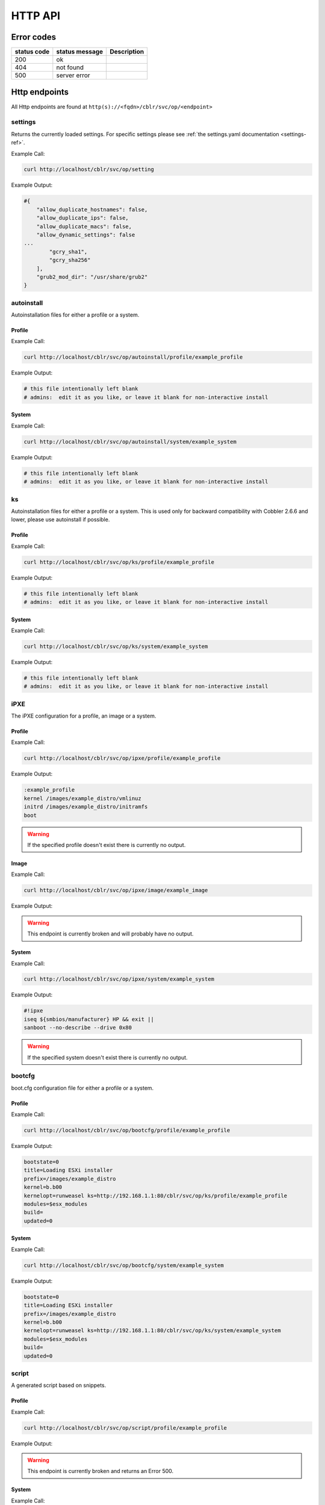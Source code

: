 ********
HTTP API
********

Error codes
###########

=========== ============== ===========
status code status message Description
=========== ============== ===========
200         ok
404         not found
500         server error
=========== ============== ===========

Http endpoints
##############

All Http endpoints are found at ``http(s)://<fqdn>/cblr/svc/op/<endpoint>``

settings
========

Returns the currently loaded settings. For specific settings please see :ref:`the settings.yaml documentation <settings-ref>`.

Example Call:

.. code-block:: console

    curl http://localhost/cblr/svc/op/setting

Example Output:

.. code-block:: text

    #{
        "allow_duplicate_hostnames": false,
        "allow_duplicate_ips": false,
        "allow_duplicate_macs": false,
        "allow_dynamic_settings": false
    ...
            "gcry_sha1",
            "gcry_sha256"
        ],
        "grub2_mod_dir": "/usr/share/grub2"
    }

autoinstall
===========

Autoinstallation files for either a profile or a system.

Profile
-------

Example Call:

.. code-block:: console

    curl http://localhost/cblr/svc/op/autoinstall/profile/example_profile

Example Output:

.. code-block:: yaml

   # this file intentionally left blank
   # admins:  edit it as you like, or leave it blank for non-interactive install

System
------

Example Call:

.. code-block:: console

   curl http://localhost/cblr/svc/op/autoinstall/system/example_system

Example Output:

.. code-block:: yaml

   # this file intentionally left blank
   # admins:  edit it as you like, or leave it blank for non-interactive install

ks
==

Autoinstallation files for either a profile or a system.
This is used only for backward compatibility with Cobbler 2.6.6 and lower, please use autoinstall if possible.

Profile
-------

Example Call:

.. code-block:: console

   curl http://localhost/cblr/svc/op/ks/profile/example_profile

Example Output:

.. code-block:: yaml

   # this file intentionally left blank
   # admins:  edit it as you like, or leave it blank for non-interactive install

System
------

Example Call:

.. code-block:: console

    curl http://localhost/cblr/svc/op/ks/system/example_system

Example Output:

.. code-block:: yaml

   # this file intentionally left blank
   # admins:  edit it as you like, or leave it blank for non-interactive install

iPXE
====

The iPXE configuration for a profile, an image or a system.

Profile
-------

Example Call:

.. code-block:: console

    curl http://localhost/cblr/svc/op/ipxe/profile/example_profile

Example Output:

.. code-block:: text

    :example_profile
    kernel /images/example_distro/vmlinuz
    initrd /images/example_distro/initramfs
    boot


.. warning:: If the specified profile doesn't exist there is currently no output.

Image
-----

Example Call:

.. code-block:: console

    curl http://localhost/cblr/svc/op/ipxe/image/example_image

Example Output:

.. warning:: This endpoint is currently broken and will probably have no output.

System
------

Example Call:

.. code-block:: console

    curl http://localhost/cblr/svc/op/ipxe/system/example_system

Example Output:

.. code-block:: text

    #!ipxe
    iseq ${smbios/manufacturer} HP && exit ||
    sanboot --no-describe --drive 0x80


.. warning:: If the specified system doesn't exist there is currently no output.

bootcfg
=======

boot.cfg configuration file for either a profile or a system.

Profile
-------

Example Call:

.. code-block:: console

    curl http://localhost/cblr/svc/op/bootcfg/profile/example_profile

Example Output:

.. code-block:: text

    bootstate=0
    title=Loading ESXi installer
    prefix=/images/example_distro
    kernel=b.b00
    kernelopt=runweasel ks=http://192.168.1.1:80/cblr/svc/op/ks/profile/example_profile
    modules=$esx_modules
    build=
    updated=0

System
------

Example Call:

.. code-block:: console

    curl http://localhost/cblr/svc/op/bootcfg/system/example_system

Example Output:

.. code-block:: text

    bootstate=0
    title=Loading ESXi installer
    prefix=/images/example_distro
    kernel=b.b00
    kernelopt=runweasel ks=http://192.168.1.1:80/cblr/svc/op/ks/system/example_system
    modules=$esx_modules
    build=
    updated=0

script
======

A generated script based on snippets.

Profile
-------

Example Call:

.. code-block:: console

    curl http://localhost/cblr/svc/op/script/profile/example_profile

Example Output:

.. warning:: This endpoint is currently broken and returns an Error 500.

System
------

Example Call:

.. code-block:: console

    curl http://localhost/cblr/svc/op/script/system/example_system

Example Output:

.. warning:: This endpoint is currently broken and returns an Error 500.

events
======

Returns events associated with the specified user, if no user is given returns all events.

Example Call:

.. code-block:: console

    curl http://localhost/cblr/svc/op/events/user/example_user

Example Output:

.. code-block:: yaml

   []

.. warning:: If the specified user doesn't exist there is currently no output.

template
========

A rendered template for a system, or for a system linked to a profile.

Profile
-------

Example Call:

.. code-block:: console

    curl http://localhost/cblr/svc/op/template/profile/example_profile

Example Output:

.. warning:: This endpoint is currently broken.

System
------

Example Call:

.. code-block:: console

    curl http://localhost/cblr/svc/op/template/system/example_system

Example Output:

.. warning:: This endpoint is currently broken.

yum
===

Repository configuration for a profile or a system.

Profile
-------

Example Call:

.. code-block:: console

    curl http://localhost/cblr/svc/op/yum/profile/example_profile

Example Output:

.. warning:: This endpoint is currently broken and will probably have no output.

System
------

Example Call:

.. code-block:: console

    curl http://localhost/cblr/svc/op/yum/system/example_system

Example Output:

.. warning:: This endpoint is currently broken and will probably have no output.

trig
====

Hook to install triggers.

Example Call:

.. code-block:: console

    curl http://localhost/cblr/svc/op/trig

Example Output:

.. code-block:: yaml

   False

Profile
-------

Example Call:

.. code-block:: console

    curl http://localhost/cblr/svc/op/trig/profile/example_profile

Example Output:

.. code-block:: yaml

   False

System
------

Example Call:

.. code-block:: console

    curl http://localhost/cblr/svc/op/trig/system/example_system

Example Output:

.. code-block:: yaml

   False

noPXE
=====

If network boot is enabled for specified system.

Example Call:

.. code-block:: console

    curl http://localhost/cblr/svc/op/nopxe/system/example_system

Example Output:

.. code-block:: yaml

   True

list
====

Lists all instances of a specified type.
Currently the valid options are:
``systems, profiles, distros, images, repos, mgmtclasses, packages, files, menus``
If no option is selected the endpoint will default to ``systems``.
If the selected option is not valid the endpoint will return ``?``.

Example Call:

.. code-block:: console

    curl http://localhost/cblr/svc/op/list/what/profiles

Example Output:

.. code-block:: text

    example_profile
    example_profile2

.. warning:: currently no output if parameter has no instances.

autodetect
==========

Autodetects the system, returns an error if more than one system is found.

Example Call:

.. code-block:: console

    curl http://localhost/cblr/svc/op/autodetect

Example Output:

.. warning:: This endpoint is currently broken.

find autoinstall
================

Find the autoinstallation file for a profile or system.

Profile
-------

Example Call:

.. code-block:: console

    curl http://localhost/cblr/svc/op/find_autoinstall/profile/example_profile

Example Output:

.. warning:: This endpoint is currently broken.

System
------

Example Call:

.. code-block:: console

    curl http://localhost/cblr/svc/op/find_autoinstall/system/example_system

Example Output:

.. warning:: This endpoint is currently broken.

find ks
=======

Find the autoinstallation files for either a profile or a system.
This is used only for backward compatibility with Cobbler 2.6.6 and lower, please use ``find autoinstall`` if possible.

Profile
-------

Example Call:

.. code-block:: console

    curl http://localhost/cblr/svc/op/findks/profile/example_profile

Example Output:

.. warning:: This endpoint is currently broken.

System
------

Example Call:

.. code-block:: console

    curl http://localhost/cblr/svc/op/findks/system/example_system

Example Output:

.. warning:: This endpoint is currently broken.

puppet
======

Dump puppet data for specified hostname, returns yaml file for host.

Example Call:

.. code-block:: console

    curl http://localhost/cblr/svc/op/puppet/hostname/example_hostname

Example Output:

.. warning:: This endpoint is currently broken.

Author
======

`Nico Krapp <https://github.com/tiltingpenguin>`_
